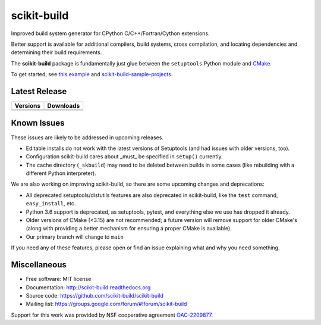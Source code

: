 ===============================
scikit-build
===============================

.. image:: https://github.com/scikit-build/scikit-build/actions/workflows/ci.yml/badge.svg
    :target: https://github.com/scikit-build/scikit-build/actions/workflows/ci.yml

.. image:: https://dev.azure.com/scikit-build/scikit-build/_apis/build/status/scikit-build.scikit-build?branchName=master
   :target: https://dev.azure.com/scikit-build/scikit-build/_build/latest?definitionId=1&branchName=master

.. image:: https://codecov.io/gh/scikit-build/scikit-build/branch/master/graph/badge.svg
    :target: https://codecov.io/gh/scikit-build/scikit-build
    :alt: Code coverage status

Improved build system generator for CPython C/C++/Fortran/Cython extensions.

Better support is available for additional compilers, build systems, cross
compilation, and locating dependencies and determining their build
requirements.

The **scikit-build** package is fundamentally just glue between
the ``setuptools`` Python module and `CMake <https://cmake.org/>`_.

To get started, see `this example <https://scikit-build.readthedocs.io/en/latest/usage.html#example-of-setup-py-cmakelists-txt-and-pyproject-toml>`_ and `scikit-build-sample-projects <https://github.com/scikit-build/scikit-build-sample-projects>`_.


Latest Release
--------------

.. table::

  +-----------------------------------------------------------------------------+-------------------------------------------------------------------------------+
  | Versions                                                                    | Downloads                                                                     |
  +=============================================================================+===============================================================================+
  | .. image:: https://img.shields.io/pypi/v/scikit-build.svg                   | .. image:: https://img.shields.io/pypi/dm/scikit-build                        |
  |     :target: https://pypi.python.org/pypi/scikit-build                      |     :target: https://pypi.python.org/pypi/scikit-build                        |
  +-----------------------------------------------------------------------------+-------------------------------------------------------------------------------+
  | .. image:: https://anaconda.org/conda-forge/scikit-build/badges/version.svg | .. image:: https://anaconda.org/conda-forge/scikit-build/badges/downloads.svg |
  |     :target: https://anaconda.org/conda-forge/scikit-build                  |     :target: https://anaconda.org/conda-forge/scikit-build                    |
  +-----------------------------------------------------------------------------+-------------------------------------------------------------------------------+



Known Issues
------------

These issues are likely to be addressed in upcoming releases.

* Editable installs do not work with the latest versions of Setuptools (and had
  issues with older versions, too).
* Configuration scikit-build cares about _must_ be specified in ``setup()``
  currently.
* The cache directory (``_skbuild``) may need to be deleted between builds in
  some cases (like rebuilding with a different Python interpreter).

We are also working on improving scikit-build, so there are some upcoming
changes and deprecations:


* All deprecated setuptools/distutils features are also deprecated in
  scikit-build, like the ``test`` command, ``easy_install``, etc.
* Python 3.6
  support is deprecated, as setuptools, pytest, and everything else we use has
  dropped it already.
* Older versions of CMake (<3.15) are not recommended; a future version will
  remove support for older CMake's (along with providing a better mechanism for
  ensuring a proper CMake is available).
* Our primary branch will change to ``main``

If you need any of these features, please open or find an issue explaining what
and why you need something.

Miscellaneous
-------------

* Free software: MIT license
* Documentation: http://scikit-build.readthedocs.org
* Source code: https://github.com/scikit-build/scikit-build
* Mailing list: https://groups.google.com/forum/#!forum/scikit-build


Support for this work was provided by NSF cooperative agreement `OAC-2209877 <https://www.nsf.gov/awardsearch/showAward?AWD_ID=2209877>`_.
